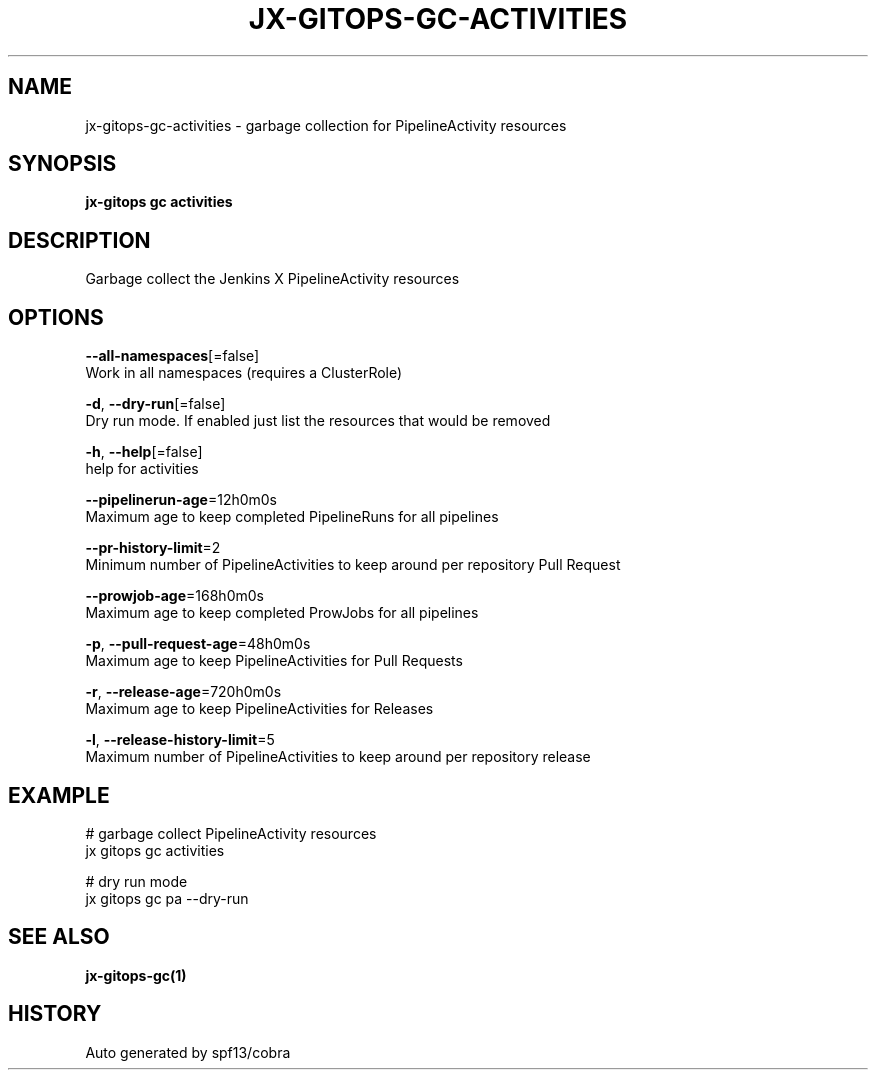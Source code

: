 .TH "JX-GITOPS\-GC\-ACTIVITIES" "1" "" "Auto generated by spf13/cobra" "" 
.nh
.ad l


.SH NAME
.PP
jx\-gitops\-gc\-activities \- garbage collection for PipelineActivity resources


.SH SYNOPSIS
.PP
\fBjx\-gitops gc activities\fP


.SH DESCRIPTION
.PP
Garbage collect the Jenkins X PipelineActivity resources


.SH OPTIONS
.PP
\fB\-\-all\-namespaces\fP[=false]
    Work in all namespaces (requires a ClusterRole)

.PP
\fB\-d\fP, \fB\-\-dry\-run\fP[=false]
    Dry run mode. If enabled just list the resources that would be removed

.PP
\fB\-h\fP, \fB\-\-help\fP[=false]
    help for activities

.PP
\fB\-\-pipelinerun\-age\fP=12h0m0s
    Maximum age to keep completed PipelineRuns for all pipelines

.PP
\fB\-\-pr\-history\-limit\fP=2
    Minimum number of PipelineActivities to keep around per repository Pull Request

.PP
\fB\-\-prowjob\-age\fP=168h0m0s
    Maximum age to keep completed ProwJobs for all pipelines

.PP
\fB\-p\fP, \fB\-\-pull\-request\-age\fP=48h0m0s
    Maximum age to keep PipelineActivities for Pull Requests

.PP
\fB\-r\fP, \fB\-\-release\-age\fP=720h0m0s
    Maximum age to keep PipelineActivities for Releases

.PP
\fB\-l\fP, \fB\-\-release\-history\-limit\fP=5
    Maximum number of PipelineActivities to keep around per repository release


.SH EXAMPLE
.PP
# garbage collect PipelineActivity resources
  jx gitops gc activities

.PP
# dry run mode
  jx gitops gc pa \-\-dry\-run


.SH SEE ALSO
.PP
\fBjx\-gitops\-gc(1)\fP


.SH HISTORY
.PP
Auto generated by spf13/cobra
